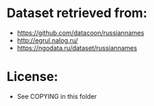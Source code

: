 * Dataset retrieved from:
+ https://github.com/datacoon/russiannames
+ http://egrul.nalog.ru/
+ https://ngodata.ru/dataset/russiannames
* License:
+ See COPYING in this folder
